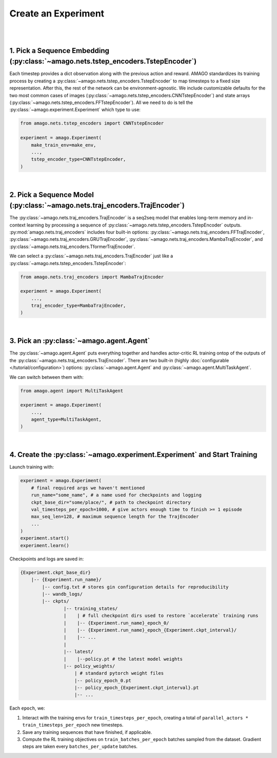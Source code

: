 Create an Experiment
=====================
|
|

1. Pick a Sequence Embedding (:py:class:`~amago.nets.tstep_encoders.TstepEncoder`)
-------------------------------------------------------------------------------------

Each timestep provides a dict observation along with the previous action and reward. 
AMAGO standardizes its training process by creating a :py:class:`~amago.nets.tstep_encoders.TstepEncoder` to map timesteps to a fixed size representation. 
After this, the rest of the network can be environment-agnostic. 
We include customizable defaults for the two most common cases of images (:py:class:`~amago.nets.tstep_encoders.CNNTstepEncoder`)
and state arrays (:py:class:`~amago.nets.tstep_encoders.FFTstepEncoder`). 
All we need to do is tell the :py:class:`~amago.experiment.Experiment` which type to use:

.. code-block:: python

    from amago.nets.tstep_encoders import CNNTstepEncoder

    experiment = amago.Experiment(
        make_train_env=make_env,
        ...,
        tstep_encoder_type=CNNTstepEncoder,
    )

|

2. Pick a Sequence Model (:py:class:`~amago.nets.traj_encoders.TrajEncoder`)
----------------------------------------------------------------------------

The :py:class:`~amago.nets.traj_encoders.TrajEncoder` is a seq2seq model that enables long-term memory and in-context learning by processing a sequence of :py:class:`~amago.nets.tstep_encoders.TstepEncoder` outputs. :py:mod:`amago.nets.traj_encoders` includes four built-in options:
:py:class:`~amago.nets.traj_encoders.FFTrajEncoder`, :py:class:`~amago.nets.traj_encoders.GRUTrajEncoder`, :py:class:`~amago.nets.traj_encoders.MambaTrajEncoder`, and :py:class:`~amago.nets.traj_encoders.TformerTrajEncoder`.

We can select a :py:class:`~amago.nets.traj_encoders.TrajEncoder` just like a :py:class:`~amago.nets.tstep_encoders.TstepEncoder`:

.. code-block:: python

    from amago.nets.traj_encoders import MambaTrajEncoder

    experiment = amago.Experiment(
        ...,
        traj_encoder_type=MambaTrajEncoder,
    )

|

3. Pick an :py:class:`~amago.agent.Agent`
------------------------------------------

The :py:class:`~amago.agent.Agent` puts everything together and handles actor-critic RL training ontop of the outputs of the :py:class:`~amago.nets.traj_encoders.TrajEncoder`. 
There are two built-in (highly :doc:`configurable </tutorial/configuration>`) options: :py:class:`~amago.agent.Agent` and :py:class:`~amago.agent.MultiTaskAgent`.

We can switch between them with:

.. code-block:: python

    from amago.agent import MultiTaskAgent

    experiment = amago.Experiment(
        ...,
        agent_type=MultiTaskAgent,
    )

|

4. Create the :py:class:`~amago.experiment.Experiment` and Start Training
--------------------------------------------------------------------------

Launch training with:

.. code-block:: python

    experiment = amago.Experiment(
        # final required args we haven't mentioned
        run_name="some_name", # a name used for checkpoints and logging
        ckpt_base_dir="some/place/", # path to checkpoint directory
        val_timesteps_per_epoch=1000, # give actors enough time to finish >= 1 episode
        max_seq_len=128, # maximum sequence length for the TrajEncoder
        ...
    )
    experiment.start()
    experiment.learn()

Checkpoints and logs are saved in:

.. code-block:: shell

    {Experiment.ckpt_base_dir}
        |-- {Experiment.run_name}/
            |-- config.txt # stores gin configuration details for reproducibility
            |-- wandb_logs/
            |-- ckpts/
                    |-- training_states/
                    |    | # full checkpoint dirs used to restore `accelerate` training runs
                    |    |-- {Experiment.run_name}_epoch_0/
                    |    |-- {Experiment.run_name}_epoch_{Experiment.ckpt_interval}/
                    |    |-- ...
                    |
                    |-- latest/
                    |    |--policy.pt # the latest model weights
                    |-- policy_weights/
                        | # standard pytorch weight files
                        |-- policy_epoch_0.pt
                        |-- policy_epoch_{Experiment.ckpt_interval}.pt
                        |-- ...

Each ``epoch``, we:

1. Interact with the training envs for ``train_timesteps_per_epoch``, creating a total of ``parallel_actors * train_timesteps_per_epoch`` new timesteps.
2. Save any training sequences that have finished, if applicable.
3. Compute the RL training objectives on ``train_batches_per_epoch`` batches sampled from the dataset.  Gradient steps are taken every ``batches_per_update`` batches.